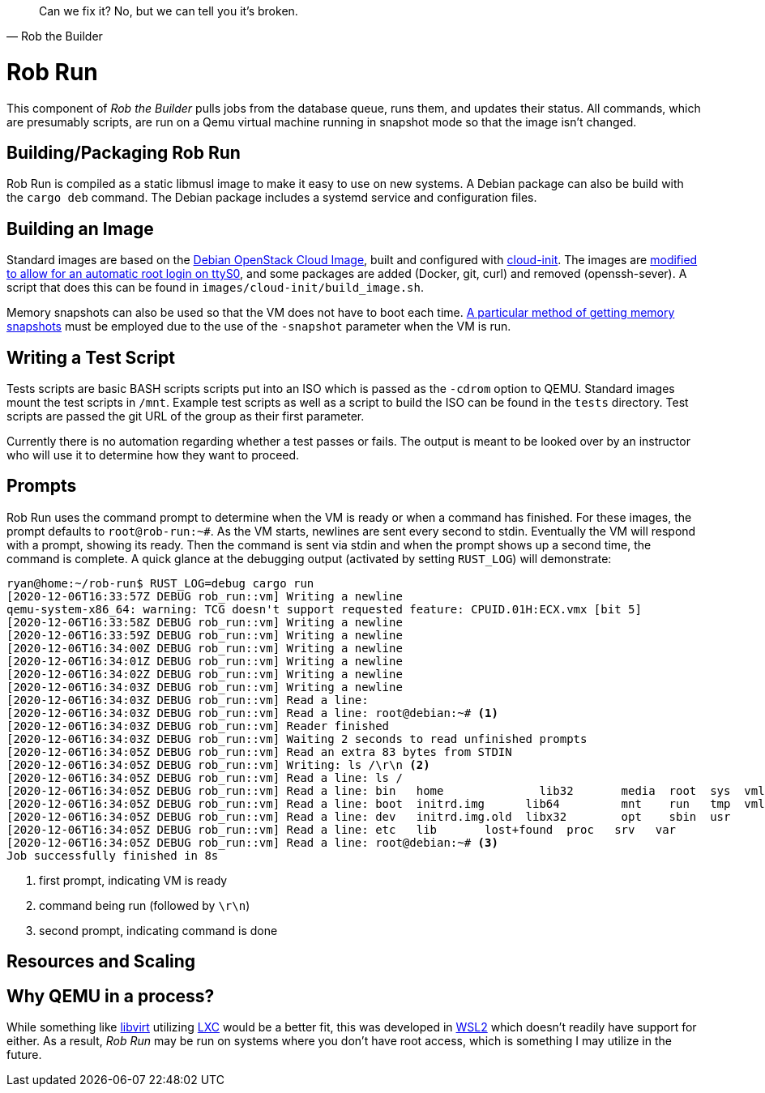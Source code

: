 [quote, Rob the Builder]
Can we fix it? No, but we can tell you it's broken.

= Rob Run

This component of _Rob the Builder_ pulls jobs from the database queue, runs
them, and updates their status. All commands, which are presumably scripts,
are run on a Qemu virtual machine running in snapshot mode so that the image
isn't changed.

== Building/Packaging Rob Run

Rob Run is compiled as a static libmusl image to make it easy to use on new
systems. A Debian package can also be build with the `cargo deb` command. The
Debian package includes a systemd service and configuration files.

== Building an Image

Standard images are based on the
https://cloud.debian.org/cdimage/openstack/current-10/debian-10-openstack-amd64.qcow2[
Debian OpenStack Cloud Image], built and configured with
https://cloudinit.readthedocs.io/en/latest/[cloud-init]. The images are
https://blog.oddbit.com/post/2020-02-24-a-passwordless-serial-console/[modified
to allow for an automatic root login on ttyS0], and some packages are added
(Docker, git, curl) and removed (openssh-sever). A script that does this can be
found in `images/cloud-init/build_image.sh`.

Memory snapshots can also be used so that the VM does not have to boot each
time. https://bugs.launchpad.net/qemu/+bug/1184089/comments/2[A particular
method of getting memory snapshots] must be employed due to the use of the
`-snapshot` parameter when the VM is run.

== Writing a Test Script

Tests scripts are basic BASH scripts scripts put into an ISO which is passed as
the `-cdrom` option to QEMU. Standard images mount the test scripts in `/mnt`.
Example test scripts as well as a script to build the ISO can be found in the
`tests` directory. Test scripts are passed the git URL of the group as their
first parameter.

Currently there is no automation regarding whether a test passes or fails. The
output is meant to be looked over by an instructor who will use it to determine
how they want to proceed.

== Prompts

Rob Run uses the command prompt to determine when the VM is ready or when a
command has finished. For these images, the prompt defaults to `root@rob-run:~#`.
As the VM starts, newlines are sent every second to stdin. Eventually the VM
will respond with a prompt, showing its ready. Then the command is sent via
stdin and when the prompt shows up a second time, the command is complete.
A quick glance at the debugging output (activated by setting `RUST_LOG`) will
demonstrate:

[source, console]
----
ryan@home:~/rob-run$ RUST_LOG=debug cargo run
[2020-12-06T16:33:57Z DEBUG rob_run::vm] Writing a newline
qemu-system-x86_64: warning: TCG doesn't support requested feature: CPUID.01H:ECX.vmx [bit 5]
[2020-12-06T16:33:58Z DEBUG rob_run::vm] Writing a newline
[2020-12-06T16:33:59Z DEBUG rob_run::vm] Writing a newline
[2020-12-06T16:34:00Z DEBUG rob_run::vm] Writing a newline
[2020-12-06T16:34:01Z DEBUG rob_run::vm] Writing a newline
[2020-12-06T16:34:02Z DEBUG rob_run::vm] Writing a newline
[2020-12-06T16:34:03Z DEBUG rob_run::vm] Writing a newline
[2020-12-06T16:34:03Z DEBUG rob_run::vm] Read a line:
[2020-12-06T16:34:03Z DEBUG rob_run::vm] Read a line: root@debian:~# <1>
[2020-12-06T16:34:03Z DEBUG rob_run::vm] Reader finished
[2020-12-06T16:34:03Z DEBUG rob_run::vm] Waiting 2 seconds to read unfinished prompts
[2020-12-06T16:34:05Z DEBUG rob_run::vm] Read an extra 83 bytes from STDIN
[2020-12-06T16:34:05Z DEBUG rob_run::vm] Writing: ls /\r\n <2>
[2020-12-06T16:34:05Z DEBUG rob_run::vm] Read a line: ls /
[2020-12-06T16:34:05Z DEBUG rob_run::vm] Read a line: bin   home              lib32       media  root  sys  vmlinuz
[2020-12-06T16:34:05Z DEBUG rob_run::vm] Read a line: boot  initrd.img      lib64         mnt    run   tmp  vmlinuz.old
[2020-12-06T16:34:05Z DEBUG rob_run::vm] Read a line: dev   initrd.img.old  libx32        opt    sbin  usr
[2020-12-06T16:34:05Z DEBUG rob_run::vm] Read a line: etc   lib       lost+found  proc   srv   var
[2020-12-06T16:34:05Z DEBUG rob_run::vm] Read a line: root@debian:~# <3>
Job successfully finished in 8s
----
<1> first prompt, indicating VM is ready
<2> command being run (followed by `\r\n`)
<3> second prompt, indicating command is done

== Resources and Scaling

== Why QEMU in a process?

While something like https://libvirt.org/[libvirt] utilizing
https://linuxcontainers.org/[LXC] would be a better fit, this was developed in
https://docs.microsoft.com/en-us/windows/wsl/about[WSL2] which doesn't readily
have support for either. As a result, _Rob Run_ may be run on systems where
you don't have root access, which is something I may utilize in the future.
